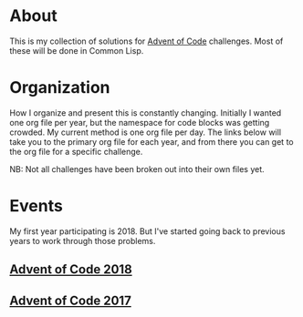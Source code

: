 #+STARTUP: indent content
#+OPTIONS: toc:nil num:nil
* About
This is my collection of solutions for
[[http://adventofcode.com][Advent of Code]] challenges. Most of these
will be done in Common Lisp.
* Organization
How I organize and present this is constantly changing. Initially I
wanted one org file per year, but the namespace for code blocks was
getting crowded. My current method is one org file per day. The links
below will take you to the primary org file for each year, and from
there you can get to the org file for a specific challenge.

NB: Not all challenges have been broken out into their own files yet.
* Events
My first year participating is 2018. But I've started going back to
previous years to work through those problems.
** [[file:aoc2018.org][Advent of Code 2018]]
** [[file:2017/aoc2017.org][Advent of Code 2017]]
